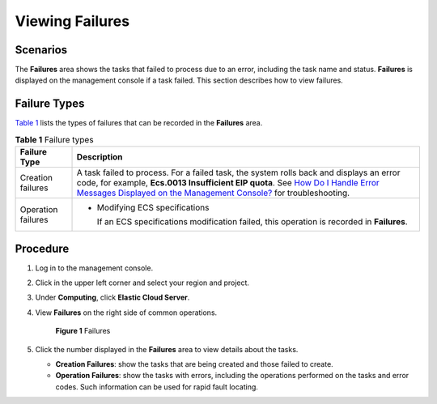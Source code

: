 Viewing Failures
================

Scenarios
---------

The **Failures** area shows the tasks that failed to process due to an error, including the task name and status. **Failures** is displayed on the management console if a task failed. This section describes how to view failures.

Failure Types
-------------

`Table 1 <#enustopic0108255889table155141127195016>`__ lists the types of failures that can be recorded in the **Failures** area.



.. _ENUSTOPIC0108255889table155141127195016:

.. table:: **Table 1** Failure types

   +-----------------------------------+-------------------------------------------------------------------------------------------------------------------------------------------------------------------------------------------------------------------------------------------------------------------------------------------------------------------------------------------------------+
   | Failure Type                      | Description                                                                                                                                                                                                                                                                                                                                           |
   +===================================+=======================================================================================================================================================================================================================================================================================================================================================+
   | Creation failures                 | A task failed to process. For a failed task, the system rolls back and displays an error code, for example, **Ecs.0013 Insufficient EIP quota**. See `How Do I Handle Error Messages Displayed on the Management Console? <../../faqs/ecs_management/how_do_i_handle_error_messages_displayed_on_the_management_console.html>`__ for troubleshooting. |
   +-----------------------------------+-------------------------------------------------------------------------------------------------------------------------------------------------------------------------------------------------------------------------------------------------------------------------------------------------------------------------------------------------------+
   | Operation failures                | -  Modifying ECS specifications                                                                                                                                                                                                                                                                                                                       |
   |                                   |                                                                                                                                                                                                                                                                                                                                                       |
   |                                   |    If an ECS specifications modification failed, this operation is recorded in **Failures**.                                                                                                                                                                                                                                                          |
   +-----------------------------------+-------------------------------------------------------------------------------------------------------------------------------------------------------------------------------------------------------------------------------------------------------------------------------------------------------------------------------------------------------+

Procedure
---------

#. Log in to the management console.

#. Click |image1| in the upper left corner and select your region and project.

#. Under **Computing**, click **Elastic Cloud Server**.

#. View **Failures** on the right side of common operations.

   .. figure:: /_static/images/en-us_image_0152768827.png
      :alt: Click to enlarge
      :figclass: imgResize
   

      **Figure 1** Failures

#. Click the number displayed in the **Failures** area to view details about the tasks.

   -  **Creation Failures**: show the tasks that are being created and those failed to create.
   -  **Operation Failures**: show the tasks with errors, including the operations performed on the tasks and error codes. Such information can be used for rapid fault locating.



.. |image1| image:: /_static/images/en-us_image_0210779229.png

